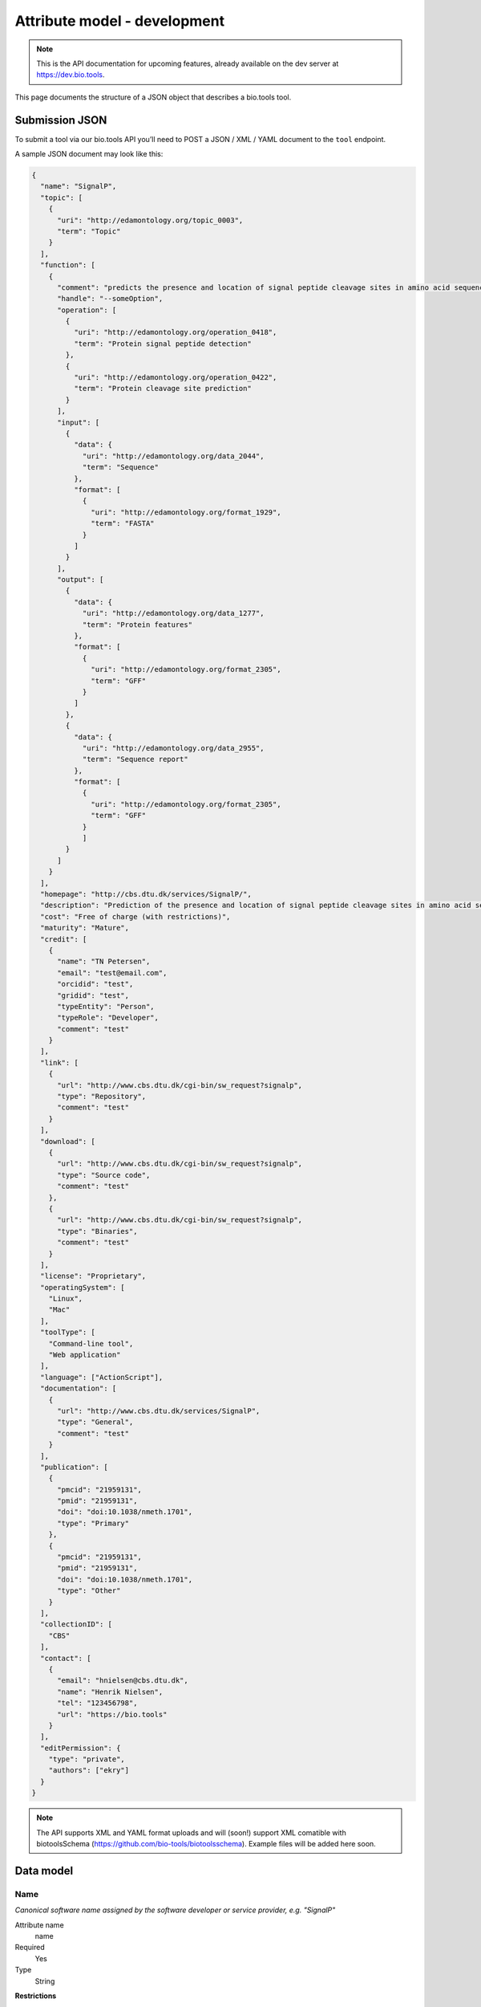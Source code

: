 *****************************
Attribute model - development
*****************************
.. note:: This is the API documentation for upcoming features, already available on the dev server at https://dev.bio.tools.

This page documents the structure of a JSON object that describes a bio.tools tool.


Submission JSON
===============

To submit a tool via our bio.tools API you’ll need to POST a JSON / XML / YAML document to the ``tool`` endpoint. 

A sample JSON document may look like this:

.. code-block:: js

    {
      "name": "SignalP",
      "topic": [
        {
          "uri": "http://edamontology.org/topic_0003",
          "term": "Topic"
        }
      ],
      "function": [
        {
          "comment": "predicts the presence and location of signal peptide cleavage sites in amino acid sequences from different organisms",
          "handle": "--someOption",
          "operation": [
            {
              "uri": "http://edamontology.org/operation_0418",
              "term": "Protein signal peptide detection"
            },
            {
              "uri": "http://edamontology.org/operation_0422",
              "term": "Protein cleavage site prediction"
            }
          ],
          "input": [
            {
              "data": {
                "uri": "http://edamontology.org/data_2044",
                "term": "Sequence"
              },
              "format": [
                {
                  "uri": "http://edamontology.org/format_1929",
                  "term": "FASTA"
                }
              ]
            }
          ],
          "output": [
            {
              "data": {
                "uri": "http://edamontology.org/data_1277",
                "term": "Protein features"
              },
              "format": [
                {
                  "uri": "http://edamontology.org/format_2305",
                  "term": "GFF"
                }
              ]
            },
            {
              "data": {
                "uri": "http://edamontology.org/data_2955",
                "term": "Sequence report"
              },
              "format": [
              	{
                  "uri": "http://edamontology.org/format_2305",
                  "term": "GFF"
                }
              	]
            }
          ]
        }
      ],
      "homepage": "http://cbs.dtu.dk/services/SignalP/",
      "description": "Prediction of the presence and location of signal peptide cleavage sites in amino acid sequences from different organisms.",
      "cost": "Free of charge (with restrictions)",
      "maturity": "Mature",
      "credit": [
        {
          "name": "TN Petersen",
          "email": "test@email.com",
          "orcidid": "test",
          "gridid": "test",
          "typeEntity": "Person",
          "typeRole": "Developer",
          "comment": "test"
        }
      ],
      "link": [
        {
          "url": "http://www.cbs.dtu.dk/cgi-bin/sw_request?signalp",
          "type": "Repository",
          "comment": "test"
        }
      ],
      "download": [
        {
          "url": "http://www.cbs.dtu.dk/cgi-bin/sw_request?signalp",
          "type": "Source code",
          "comment": "test"
        },
        {
          "url": "http://www.cbs.dtu.dk/cgi-bin/sw_request?signalp",
          "type": "Binaries",
          "comment": "test"
        }
      ],
      "license": "Proprietary",
      "operatingSystem": [
        "Linux",
        "Mac"
      ],
      "toolType": [
        "Command-line tool",
        "Web application"
      ],
      "language": ["ActionScript"],
      "documentation": [
        {
          "url": "http://www.cbs.dtu.dk/services/SignalP",
          "type": "General",
          "comment": "test"
        }
      ],
      "publication": [
        {
          "pmcid": "21959131",
          "pmid": "21959131",
          "doi": "doi:10.1038/nmeth.1701",
          "type": "Primary"
        },
        {
          "pmcid": "21959131",
          "pmid": "21959131",
          "doi": "doi:10.1038/nmeth.1701",
          "type": "Other"
        }
      ],
      "collectionID": [
        "CBS"
      ],
      "contact": [
        {
          "email": "hnielsen@cbs.dtu.dk",
          "name": "Henrik Nielsen",
          "tel": "123456798",
          "url": "https://bio.tools"
        }
      ],
      "editPermission": {
        "type": "private",
        "authors": ["ekry"]
      }
    }

.. note::
   The API supports XML and YAML format uploads and will (soon!) support XML comatible with biotoolsSchema (https://github.com/bio-tools/biotoolsschema).  Example files will be added here soon.
    
    
Data model
==========

Name
----
*Canonical software name assigned by the software developer or service provider, e.g. "SignalP"*

Attribute name
  name

Required
  Yes

Type
  String

**Restrictions**

| Min length: 1
| Max length: 100
| Pattern: [\p{Zs}A-Za-z0-9+\.,\-_:;()]*

Example

.. code-block:: js
		
  # XML
  <name>SignalP</name>

  # JSON
  "name": "SignalP"





.. note::
   - the name has a 100 character limit and may only contain space, uppercase and lowercase letters, decimal digits, plus symbol, period, comma, dash, underscore, colon, semicolon and parentheses.
   - line feeds, carriage returns, tabs, leading and trailing spaces, and multiple spaces are not allowed / will be removed.
   - see the `curation guidelines <http://biotools.readthedocs.io/en/latest/curators_guide.html#id18>`_



  
Short description
-----------------
*Short and concise textual description of the software function, e.g. "Detect and visualise single-nucleotide polymorphisms (SNPs)."*

Attribute name
  shortDescription

Required
  No

Type
  String

Restrictions
  Min length: 10

  Max length: 100

Example

.. code-block:: js

  "shortDescription": "Detect and visualise single-nucleotide polymorphisms (SNPs)."

.. note::
  - see the `curation guidelines <http://biotools.readthedocs.io/en/latest/curators_guide.html#shortdescription>`_

  
Description
-----------
Attribute name
  description

Required
  Yes

Type
  String

Restrictions
  Max length: 1000

Example

.. code-block:: js

  "description": "Prediction of the presence and location of signal
  peptide cleavage sites in amino acid sequences from different organisms."
  
Current version
---------------
Attribute name
  currentVersion

Required
  No

Type
  String

Restrictions
  Max length: 50

Example

.. code-block:: js

  "currentVersion": "4.1"

Topic
-----
Attribute name
  topic

Required
  Yes

Type
  List of EDAM objects (1 or more)

EDAM object definition
  Content
    * uri
        * Required: No (if term present)
        * Type: URL
    * term
        * Required: No (if URI present)
        * Type: String
  Notes
    Either term or URI can be provided, or both. 

    URI and term are validated against EDAM ontology.
    
    If term does not match URI an error will be returned.

    Synonym terms are accepted, however, **the synonym will be replaced with main term**.

Example

.. code-block:: js

  "topic": [
        {
            "uri": "http://edamontology.org/topic_0605",
            "term": "Informatics"
        },
        {
            "uri": "http://edamontology.org/topic_3303",
            "term": "Medicine"
        }
    ]

.. _function:

Function
--------
Attribute name
  function

Required
  Yes

Type
  List of function objects (1 or more)

Function object definition
  Content
    * :ref:`operation`
        * Required: Yes
        * Type: List of EDAM objects
    * input
        * Required: No
        * Type: List of input objects
    * output
        * Required: No
        * Type: List of output objects
    * comment
        * Required: No
        * Type: String
        * Restrictions: max length: 1000

Example

.. code-block:: js

  "function": [
    {
      "comment": "predicts the presence and location of signal peptide cleavage sites in amino acid sequences from different organisms",
      "operation": [
        {
          "uri": "http://edamontology.org/operation_0418",
          "term": "Protein signal peptide detection"
        },
        {
          "uri": "http://edamontology.org/operation_0422",
          "term": "Protein cleavage site prediction"
        }
      ],
      "input": [
        {
          "data": {
            "uri": "http://edamontology.org/data_2044",
            "term": "Sequence"
          },
          "format": [
            {
              "uri": "http://edamontology.org/format_1929",
              "term": "FASTA"
            }
          ]
        }
      ],
      "output": [
        {
          "data": {
            "uri": "http://edamontology.org/data_1277",
            "term": "Protein features"
          },
          "format": [
            {
              "uri": "http://edamontology.org/format_2305",
              "term": "GFF"
            }
          ]
        },
        {
          "data": {
            "uri": "http://edamontology.org/data_2955",
            "term": "Sequence report"
          },
          "format": [
            {
              "uri": "http://edamontology.org/format_1929",
              "term": "FASTA"
            }
          ]
        }
      ]
    }
  ]

.. _operation:

Operation
---------
Attribute name
  operation

Required
  Yes

Child of
  :ref:`function`

Type
  List of EDAM objects (1 or more)

EDAM object definition
  Content
    * uri
        * Required: No (if term present)
        * Type: URL
    * term
        * Required: No (if URI present)
        * Type: String
  Notes
    Either term or URI can be provided, or both. 

    URI and term are validated against EDAM ontology.
    
    If term does not match URI an error will be returned.

    Synonym terms are accepted, however, **the synonym will be replaced with main term**.

Example

.. code-block:: js

  "operation": [
      {
          "uri": "http://edamontology.org/operation_0418",
          "term": "Protein signal peptide detection"
      },
      {
          "uri": "http://edamontology.org/operation_0422",
          "term": "Protein cleavage site prediction"
      }
  ]

.. _input:

Input
--------
Attribute name
  input

Required
  No

Child of
  :ref:`function`

Type
  List of input objects (0 or more)

Input object definition
  Content
    * data
        * Required: Yes
        * Type: EDAM object
    * format
        * Required: No
        * Type: List of EDAM objects

Example

.. code-block:: js

  "input": [
    {
      "data": {
        "uri": "http://edamontology.org/data_2044",
        "term": "Sequence"
      },
      "format": [
        {
          "uri": "http://edamontology.org/format_1929",
          "term": "FASTA"
        }
      ]
    }
  ]

.. _output:

Output
--------
Attribute name
  output

Required
  No

Child of
  :ref:`function`

Type
  List of output objects (0 or more)

Output object definition
  Content
    * data
        * Required: Yes
        * Type: EDAM object
    * format
        * Required: No
        * Type: List of EDAM objects

Example

.. code-block:: js

  "output": [
    {
      "data": {
        "uri": "http://edamontology.org/data_2044",
        "term": "Sequence"
      },
      "format": [
        {
          "uri": "http://edamontology.org/format_1929",
          "term": "FASTA"
        }
      ]
    }
  ]

.. _data:

Data
--------
Attribute name
  data

Required
  Yes

Child of
  :ref:`input` or :ref:`output`

Type
  EDAM object

EDAM object definition
  Content
    * uri
        * Required: No (if term present)
        * Type: URL
    * term
        * Required: No (if URI present)
        * Type: String
  Notes
    Either term or URI can be provided, or both. 

    URI and term are validated against EDAM ontology.
    
    If term does not match URI an error will be returned.

    Synonym terms are accepted, however, **the synonym will be replaced with main term**.

Example

.. code-block:: js

  "data": {
    "uri": "http://edamontology.org/data_2044",
    "term": "Sequence"
  }

.. _format:

Format
--------
Attribute name
  format

Required
  No

Child of
  :ref:`input` or :ref:`output`

Type
  List of EDAM objects (0 or more)

EDAM object definition
  Content
    * uri
        * Required: No (if term present)
        * Type: URL
    * term
        * Required: No (if URI present)
        * Type: String
  Notes
    Either term or URI can be provided, or both. 

    URI and term are validated against EDAM ontology.
    
    If term does not match URI an error will be returned.

    Synonym terms are accepted, however, **the synonym will be replaced with main term**.

Example

.. code-block:: js

  "format": [
    {
      "uri": "http://edamontology.org/format_1929",
      "term": "FASTA"
    }
  ]

Homepage
--------
Attribute name
  homepage

Required
  Yes

Type
  URL

Restrictions
  Max length: 300

  Pattern: ^https?:\/\/[^\s\/$.?#].[^\s]*$

Example

.. code-block:: js

  "homepage": "http://cbs.dtu.dk/services/SignalP/"

Cost
-----------
Attribute name
  cost

Required
  No

Type
  ENUM

Allowed values
  - ``Free of charge``
  - ``Free of charge (with restrictions)``
  - ``Commercial``

Example

.. code-block:: js

  "cost": "Free of charge (with restrictions)"

Maturity
-----------
Attribute name
  maturity

Required
  No

Type
  ENUM

Allowed values
  - ``Emerging``
  - ``Mature``
  - ``Legacy``

Example

.. code-block:: js

  "maturity": "Mature"

.. _credit:

Credit
--------
Attribute name
  credit

Required
  No

Type
  List of credit objects (0 or more)

Credit object definition
  Content
    * name
        * Required: Yes
        * Type: String
        * Restrictions: max length: 100
    * url
        * Required: No
        * Type: URL
        * Restrictions: max length: 300
    * email
        * Required: No
        * Type: Email
        * Restrictions: max length: 300
    * orcidId
        * Required: No
        * Type: String
        * Restrictions: max length: 100
    * gridId
        * Required: No
        * Type: String
        * Restrictions: max length: 100
    * typeEntity
        * Required: No
        * Type: ENUM
        * Allowed values: ``Person``, ``Project``, ``Division``, ``Institute``, ``Consortium``, ``Funding agency``
    * typeRole
        * Required: No
        * Type: ENUM
        * Allowed values: ``Developer``, ``Maintainer``, ``Provider``, ``Documentor``, ``Contributor``, ``Support``
    * comment
        * Required: No
        * Type: String
        * Restrictions: max length: 1000

Example

.. code-block:: js

  "credit": [
    {
      "name": "TN Petersen",
      "url": "http://cbs.dtu.dk",
      "email": "test@cbs.dtu.dk",
      "orcidId":"test",
      "gridId": "test",
      "typeEntity": "Person",
      "typeRole": "Developer",
      "comment": "test"
    }
  ]

Link
--------
Attribute name
  link

Required
  No

Type
  List of link objects (0 or more)

Link object definition
  Content
    * url
        * Required: Yes
        * Type: URL
        * Restrictions: max length: 300
    * type
        * Required: Yes
        * Type: ENUM
        * Allowed values: ``Browser``, ``Helpdesk``, ``Issue tracker``, ``Mailinglist``, ``Mirror``, ``Registry``, ``Repository``, ``Social media``
    * comment
        * Required: No
        * Type: String
        * Restrictions: max length: 1000

Example

.. code-block:: js

  "link": [
    {
      "url": "http://www.cbs.dtu.dk/cgi-bin/sw_request?signalp",
      "type": "Repository",
      "comment": "test"
    }
  ]

Download
--------
Attribute name
  download

Required
  No

Type
  List of download objects (0 or more)

Download object definition
  Content
    * url
        * Required: Yes
        * Type: URL
        * Restrictions: max length: 300
    * type
        * Required: Yes
        * Type: ENUM
        * Allowed values: ``API specification``, ``Biological data``, ``Binaries``, ``Binary package``, ``Command-line specification``, ``Container file``, ``CWL file``, ``Icon``, ``Ontology``, ``Screenshot``, ``Source code``, ``Source package``, ``Test data``, ``Test script``, ``Tool wrapper (galaxy)``, ``Tool wrapper (taverna)``, ``Tool wrapper (other)``, ``VM image``
    * comment
        * Required: No
        * Type: String
        * Restrictions: max length: 1000

Example

.. code-block:: js

  "download": [
    {
      "url": "http://www.cbs.dtu.dk/cgi-bin/sw_request?signalp",
      "type": "Source code",
      "comment": "test"
    }
  ]

Documentation
--------------

Attribute name
  documentation

Required
  No

Type
  List of documentation objects (0 or more)

Documentation object definition
  Content
    * url
        * Required: Yes
        * Type: URL
        * Restrictions: max length: 300
    * type
        * Required: Yes
        * Type: ENUM
        * Allowed values: ``API documentation``, ``Citation instructions``, ``General``, ``Manual``, ``Terms of use``, ``Training material``, ``Other``
    * comment
        * Required: No
        * Type: String
        * Restrictions: max length: 1000

Example

.. code-block:: js

  "documentation": [
    {
      "url": "http://www.cbs.dtu.dk/services/SignalP",
      "type": "General",
      "comment": "test"
    }
  ]

License
-----------
Attribute name
  license

Required
  No

Type
  ENUM

Allowed values
  ``0BSD``, ``AAL``, ``ADSL``, ``AFL-1.1``, ``AFL-1.2``, ``AFL-2.0``, ``AFL-2.1``, ``AFL-3.0``, ``AGPL-1.0``, ``AGPL-3.0``, ``AMDPLPA``, ``AML``, ``AMPAS``, ``ANTLR-PD``, ``APAFML``, ``APL-1.0``, ``APSL-1.0``, ``APSL-1.1``, ``APSL-1.2``, ``APSL-2.0``, ``Abstyles``, ``Adobe-2006``, ``Adobe-Glyph``, ``Afmparse``, ``Aladdin``, ``Apache-1.0``, ``Apache-1.1``, ``Apache-2.0``, ``Artistic-1.0``, ``Artistic-1.0-Perl``, ``Artistic-1.0-cl8``, ``Artistic-2.0``, ``BSD-2-Clause``, ``BSD-2-Clause-FreeBSD``, ``BSD-2-Clause-NetBSD``, ``BSD-3-Clause``, ``BSD-3-Clause-Attribution``, ``BSD-3-Clause-Clear``, ``BSD-3-Clause-LBNL``, ``BSD-3-Clause-No-Nuclear-License``, ``BSD-3-Clause-No-Nuclear-License-2014``, ``BSD-3-Clause-No-Nuclear-Warranty``, ``BSD-4-Clause``, ``BSD-4-Clause-UC``, ``BSD-Protection``, ``BSD-Source-Code``, ``BSL-1.0``, ``Bahyph``, ``Barr``, ``Beerware``, ``BitTorrent-1.0``, ``BitTorrent-1.1``, ``Borceux``, ``CATOSL-1.1``, ``CC-BY-1.0``, ``CC-BY-2.0``, ``CC-BY-2.5``, ``CC-BY-3.0``, ``CC-BY-4.0``, ``CC-BY-NC-1.0``, ``CC-BY-NC-2.0``, ``CC-BY-NC-2.5``, ``CC-BY-NC-3.0``, ``CC-BY-NC-4.0``, ``CC-BY-NC-ND-1.0``, ``CC-BY-NC-ND-2.0``, ``CC-BY-NC-ND-2.5``, ``CC-BY-NC-ND-3.0``, ``CC-BY-NC-ND-4.0``, ``CC-BY-NC-SA-1.0``, ``CC-BY-NC-SA-2.0``, ``CC-BY-NC-SA-2.5``, ``CC-BY-NC-SA-3.0``, ``CC-BY-NC-SA-4.0``, ``CC-BY-ND-1.0``, ``CC-BY-ND-2.0``, ``CC-BY-ND-2.5``, ``CC-BY-ND-3.0``, ``CC-BY-ND-4.0``, ``CC-BY-SA-1.0``, ``CC-BY-SA-2.0``, ``CC-BY-SA-2.5``, ``CC-BY-SA-3.0``, ``CC-BY-SA-4.0``, ``CC0-1.0``, ``CDDL-1.0``, ``CDDL-1.1``, ``CECILL-1.0``, ``CECILL-1.1``, ``CECILL-2.0``, ``CECILL-2.1``, ``CECILL-B``, ``CECILL-C``, ``CNRI-Jython``, ``CNRI-Python``, ``CNRI-Python-GPL-Compatible``, ``CPAL-1.0``, ``CPL-1.0``, ``CPOL-1.02``, ``CUA-OPL-1.0``, ``Caldera``, ``ClArtistic``, ``Condor-1.1``, ``Crossword``, ``CrystalStacker``, ``Cube``, ``D-FSL-1.0``, ``DOC``, ``DSDP``, ``Dotseqn``, ``ECL-1.0``, ``ECL-2.0``, ``EFL-1.0``, ``EFL-2.0``, ``EPL-1.0``, ``EUDatagrid``, ``EUPL-1.0``, ``EUPL-1.1``, ``Entessa``, ``ErlPL-1.1``, ``Eurosym``, ``FSFAP``, ``FSFUL``, ``FSFULLR``, ``FTL``, ``Fair``, ``Frameworx-1.0``, ``FreeImage``, ``GFDL-1.1``, ``GFDL-1.2``, ``GFDL-1.3``, ``GL2PS``, ``GPL-1.0``, ``GPL-2.0``, ``GPL-3.0``, ``Giftware``, ``Glide``, ``Glulxe``, ``HPND``, ``HaskellReport``, ``IBM-pibs``, ``IJG``, ``IPA``, ``IPL-1.0``, ``ISC``, ``ImageMagick``, ``Imlib2``, ``Info-ZIP``, ``Intel``, ``Intel-ACPI``, ``Interbase-1.0``, ``JSON``, ``JasPer-2.0``, ``LAL-1.2``, ``LAL-1.3``, ``LGPL-2.0``, ``LGPL-2.1``, ``LGPL-3.0``, ``LGPLLR``, ``LPL-1.0``, ``LPL-1.02``, ``LPPL-1.0``, ``LPPL-1.1``, ``LPPL-1.2``, ``LPPL-1.3a``, ``LPPL-1.3c``, ``Latex2e``, ``Leptonica``, ``LiLiQ-P-1.1``, ``LiLiQ-R-1.1``, ``LiLiQ-Rplus-1.1``, ``Libpng``, ``MIT``, ``MIT``, ``MIT-advertising``, ``MIT-enna``, ``MIT-feh``, ``MITNFA``, ``MPL-1.0``, ``MPL-1.1``, ``MPL-2.0``, ``MPL-2.0-no-copyleft-exception``, ``MS-PL``, ``MS-RL``, ``MTLL``, ``MakeIndex``, ``MirOS``, ``Motosoto``, ``Multics``, ``Mup``, ``NASA-1.3``, ``NBPL-1.0``, ``NCSA``, ``NGPL``, ``NLOD-1.0``, ``NLPL``, ``NOSL``, ``NPL-1.0``, ``NPL-1.1``, ``NPOSL-3.0``, ``NRL``, ``NTP``, ``Naumen``, ``NetCDF``, ``Newsletr``, ``Nokia``, ``Noweb``, ``Nunit``, ``OCCT-PL``, ``OCLC-2.0``, ``ODbL-1.0``, ``OFL-1.0``, ``OFL-1.1``, ``OGTSL``, ``OLDAP-1.1``, ``OLDAP-1.2``, ``OLDAP-1.3``, ``OLDAP-1.4``, ``OLDAP-2.0``, ``OLDAP-2.0.1``, ``OLDAP-2.1``, ``OLDAP-2.2``, ``OLDAP-2.2.1``, ``OLDAP-2.2.2``, ``OLDAP-2.3``, ``OLDAP-2.4``, ``OLDAP-2.5``, ``OLDAP-2.6``, ``OLDAP-2.7``, ``OLDAP-2.8``, ``OML``, ``OPL-1.0``, ``OSET-PL-2.1``, ``OSL-1.0``, ``OSL-1.1``, ``OSL-2.0``, ``OSL-2.1``, ``OSL-3.0``, ``OpenSSL``, ``PDDL-1.0``, ``PHP-3.0``, ``PHP-3.01``, ``Plexus``, ``PostgreSQL``, ``Python-2.0``, ``QPL-1.0``, ``Qhull``, ``RHeCos-1.1``, ``RPL-1.1``, ``RPL-1.5``, ``RPSL-1.0``, ``RSA-MD``, ``RSCPL``, ``Rdisc``, ``Ruby``, ``SAX-PD``, ``SCEA``, ``SGI-B-1.0``, ``SGI-B-1.1``, ``SGI-B-2.0``, ``SISSL``, ``SISSL-1.2``, ``SMLNJ``, ``SMPPL``, ``SNIA``, ``SPL-1.0``, ``SWL``, ``Saxpath``, ``Sendmail``, ``SimPL-2.0``, ``Sleepycat``, ``Spencer-86``, ``Spencer-94``, ``Spencer-99``, ``SugarCRM-1.1.3``, ``TCL``, ``TMate``, ``TORQUE-1.1``, ``TOSL``, ``UPL-1.0``, ``Unicode``, ``Unlicense``, ``VOSTROM``, ``VSL-1.0``, ``Vim``, ``W3C``, ``W3C-19980720``, ``WTFPL``, ``Watcom-1.0``, ``Wsuipa``, ``X11``, ``XFree86-1.1``, ``XSkat``, ``Xerox``, ``Xnet``, ``YPL-1.0``, ``YPL-1.1``, ``ZPL-1.1``, ``ZPL-2.0``, ``ZPL-2.1``, ``Zed``, ``Zend-2.0``, ``Zimbra-1.3``, ``Zimbra-1.4``, ``Zlib``, ``bzip2-1.0.5``, ``bzip2-1.0.6``, ``curl``, ``diffmark``, ``dvipdfm``, ``eGenix``, ``gSOAP-1.3b``, ``gnuplot``, ``iMatix``, ``libtiff``, ``mpich2``, ``psfrag``, ``psutils``, ``xinetd``, ``xpp``, ``zlib-acknowledgement``, ``Proprietary``, ``Other``

Example

.. code-block:: js

  "license": "Proprietary"


Operating system
----------------
Attribute name
  operatingSystem

Required
  No

Type
  List of ENUMs

Allowed values
  - ``Mac``
  - ``Linux``
  - ``Windows``

Example

.. code-block:: js

  "operatingSystem": [
    "Linux",
    "Mac"
  ]

Tool type
----------------
Attribute name
  toolType

Required
  Yes

Type
  ENUM

Allowed values
  ``Command-line tool``, ``Web application``, ``Desktop application``, ``Script``, ``Suite``, ``Workbench``, ``Database portal``, ``Ontology``, ``Workflow``, ``Plug-in``, ``Library``, ``Web API``, ``Web service``, ``SPARQL endpoint``

Example

.. code-block:: js

  "toolType": [
    "Command-line tool",
    "Web application"
  ]

Language
----------------
Attribute name
  language

Required
  No

Type
  ENUM

Allowed values
  ``ActionScript``, ``Ada``, ``AppleScript``, ``Assembly language``, ``AWK``, ``Bash``, ``C``, ``C#``, ``C++``, ``COBOL``, ``ColdFusion``, ``CWL``, ``D``, ``Delphi``, ``Dylan``, ``Eiffel``, ``Forth``, ``Fortran``, ``Groovy``, ``Haskell``, ``Icarus``, ``Java``, ``Javascript``, ``JSP``, ``LabVIEW``, ``Lisp``, ``Lua``, ``Maple``, ``Mathematica``, ``MATLAB``, ``MLXTRAN``, ``NMTRAN``, ``Pascal``, ``Perl``, ``PHP``, ``Prolog``, ``PyMOL``, ``Python``, ``R``, ``Racket``, ``REXX``, ``Ruby``, ``SAS``, ``Scala``, ``Scheme``, ``Shell``, ``Smalltalk``, ``SQL``, ``Turing``, ``Verilog``, ``VHDL``, ``Visual Basic``, ``Other``

Example

.. code-block:: js

  "language": [
    "ActionScript"
  ]

.. _publication:

Publication
-----------
Attribute name
  publication

Required
  Yes

Type
  List of publication objects (1 or more)

Publication object definition
  Content
    * pmcid
        * Required: No
        * Type: PMCID
    * pmid
        * Required: No
        * Type: PMID
    * doi
        * Required: No
        * Type: DOI
    * type
        * Required: No
        * Type: ENUM
        * Allowed values: ``Primary``, ``Benchmark``, ``Review``, ``Other``
    * version
        * Required: No
        * Type: String
        * Restrictions: max length: 300

Example

.. code-block:: js

  "publication": [
    {
      "pmcid": "21959131",
      "pmid": "21959131",
      "doi": "doi:10.1038/nmeth.1701",
      "type": "Primary",
      "version": "4.0"
    }
  ]

Collection
----------------
Attribute name
  collectionID

Required
  No

Type
  List of strings

Restrictions
  Max length: 300

Example

.. code-block:: js

  "collectionID": [
    "CBS"
  ]

.. _contact:

Contact
--------
Attribute name
  contact

Required
  No

Type
  List of contact objects (0 or more)

Contact object definition
  Content
    * name
        * Required: Yes
        * Type: String
        * Restrictions: max length: 100
    * url
        * Required: No
        * Type: URL
        * Restrictions: max length: 300
    * email
        * Required: No
        * Type: Email
        * Restrictions: max length: 300
    * tel
        * Required: No
        * Type: String
        * Restrictions: max length: 30


Example

.. code-block:: js

  "contact": [
    {
      "name": "Henrik Nielsen",
      "url": "http://cbs.dtu.dk",
      "email": "test@cbs.dtu.dk",
      "tel": "123456798"
    }
  ]

.. _editPermission:

Permissions
-------------------
Attribute name
  editPermission

Required
  No

Type
  Permission object

Permission object definition
  Content
    * type
        * Required: Yes
        * Type: ENUM
        * Allowed values: ``private``, ``public``, ``group``
    * authors
        * Required: No
        * Type: List of usernames

  Notes
    'authors' only need to be provided when type is set to ``group``.

Example

.. code-block:: js

  "editPermission": {
    "type": "group",
    "authors": [
      "ekry", 
      "lukbe"
    ]
  }
